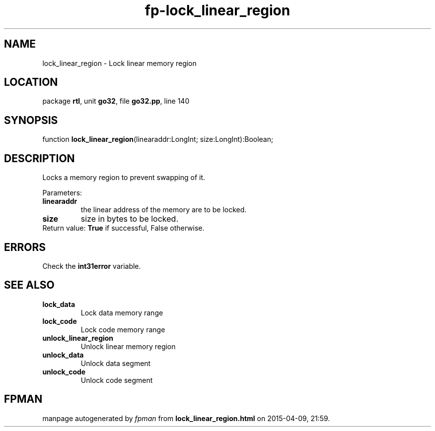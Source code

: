 .\" file autogenerated by fpman
.TH "fp-lock_linear_region" 3 "2014-03-14" "fpman" "Free Pascal Programmer's Manual"
.SH NAME
lock_linear_region - Lock linear memory region
.SH LOCATION
package \fBrtl\fR, unit \fBgo32\fR, file \fBgo32.pp\fR, line 140
.SH SYNOPSIS
function \fBlock_linear_region\fR(linearaddr:LongInt; size:LongInt):Boolean;
.SH DESCRIPTION
Locks a memory region to prevent swapping of it.

Parameters:

.TP
.B linearaddr
the linear address of the memory are to be locked.
.TP
.B size
size in bytes to be locked.
.TP 0
Return value: \fBTrue\fR if successful, False otherwise.


.SH ERRORS
Check the \fBint31error\fR variable.


.SH SEE ALSO
.TP
.B lock_data
Lock data memory range
.TP
.B lock_code
Lock code memory range
.TP
.B unlock_linear_region
Unlock linear memory region
.TP
.B unlock_data
Unlock data segment
.TP
.B unlock_code
Unlock code segment

.SH FPMAN
manpage autogenerated by \fIfpman\fR from \fBlock_linear_region.html\fR on 2015-04-09, 21:59.

